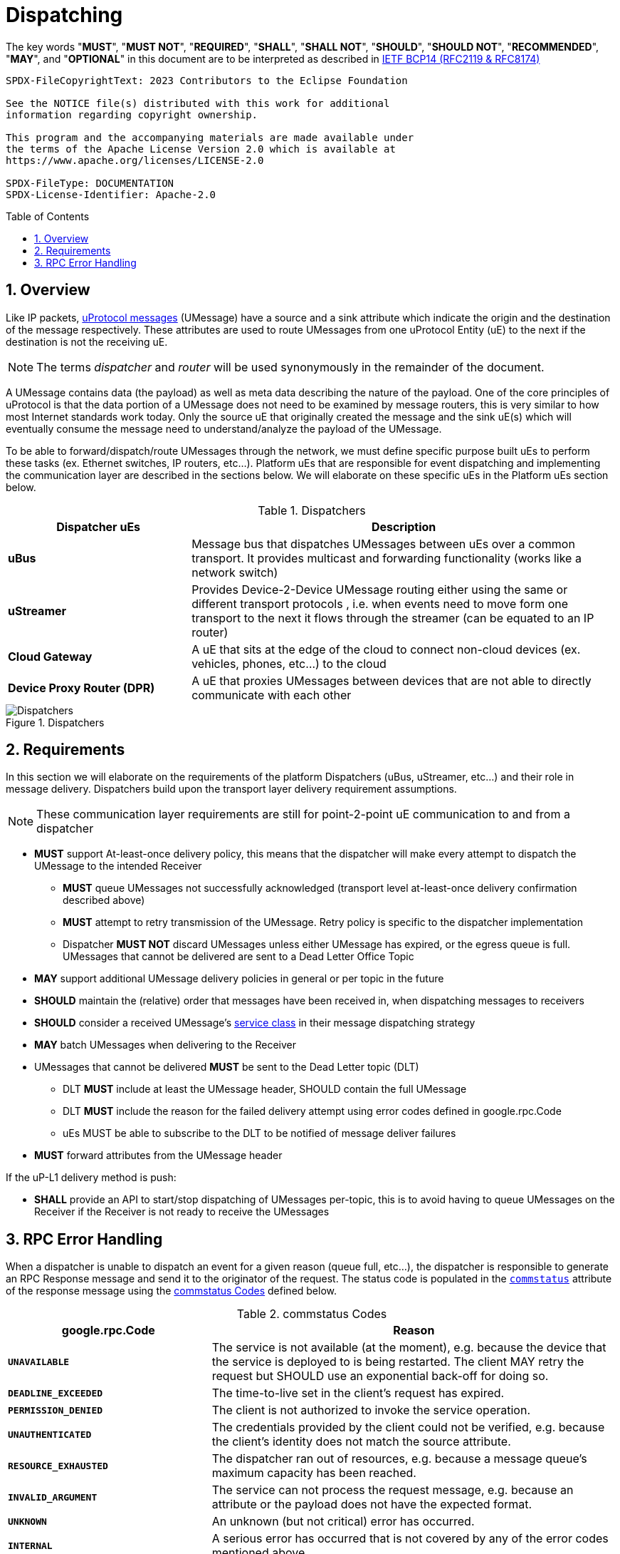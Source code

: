 = Dispatching
:toc: preamble
:sectnums:

The key words "*MUST*", "*MUST NOT*", "*REQUIRED*", "*SHALL*", "*SHALL NOT*", "*SHOULD*", "*SHOULD NOT*", "*RECOMMENDED*", "*MAY*", and "*OPTIONAL*" in this document are to be interpreted as described in https://www.rfc-editor.org/info/bcp14[IETF BCP14 (RFC2119 & RFC8174)]

----
SPDX-FileCopyrightText: 2023 Contributors to the Eclipse Foundation

See the NOTICE file(s) distributed with this work for additional
information regarding copyright ownership.

This program and the accompanying materials are made available under
the terms of the Apache License Version 2.0 which is available at
https://www.apache.org/licenses/LICENSE-2.0
 
SPDX-FileType: DOCUMENTATION
SPDX-License-Identifier: Apache-2.0
----

== Overview

Like IP packets, xref:../../basics/umessage.adoc[uProtocol messages] (UMessage) have a source and a sink attribute which indicate the origin and the destination of the message respectively. These attributes are used to route UMessages from one uProtocol Entity (uE) to the next if the destination is not the receiving uE.

NOTE: The terms _dispatcher_ and _router_ will be used synonymously in the remainder of the document.

A UMessage contains data (the payload) as well as meta data describing the nature of the payload. One of the core principles of uProtocol is that the data portion of a UMessage does not need to be examined by message routers, this is very similar to how most Internet standards work today. Only the source uE that originally created the message and the sink uE(s) which will eventually consume the message need to understand/analyze the payload of the UMessage.

To be able to forward/dispatch/route UMessages through the network, we must define specific purpose built uEs to perform these tasks (ex. Ethernet switches, IP routers, etc...). Platform uEs that are responsible for event dispatching and implementing the communication layer are described in the sections below. We will elaborate on these specific uEs in the Platform uEs section below.

.Dispatchers
[width=100%",cols="30%,70%"]
|===
|Dispatcher uEs | Description

|*uBus*
|Message bus that dispatches UMessages between uEs over a common transport. It provides multicast and forwarding functionality (works like a network switch)

|*uStreamer*
|Provides Device-2-Device UMessage routing either using the same or different transport protocols , i.e. when events need to move form one transport to the next it flows through the streamer (can be equated to an IP router)

|*Cloud Gateway*
|A uE that sits at the edge of the cloud to connect non-cloud devices (ex. vehicles, phones, etc...) to the cloud

|*Device Proxy Router (DPR)*
|A uE that proxies UMessages between devices that are not able to directly communicate with each other
|===

.Dispatchers
image::dispatchers.drawio.svg[Dispatchers]

== Requirements

In this section we will elaborate on the requirements of the platform Dispatchers (uBus, uStreamer, etc...) and their role in message delivery. Dispatchers build upon the transport layer delivery requirement assumptions.

NOTE: These communication layer requirements are still for point-2-point uE communication to and from a dispatcher

* *MUST* support At-least-once delivery policy, this means that the dispatcher will make every attempt to dispatch the UMessage to the intended Receiver
  ** *MUST* queue UMessages not successfully acknowledged (transport level at-least-once delivery confirmation described above)
  ** *MUST* attempt to retry transmission of the UMessage. Retry policy is specific to the dispatcher implementation
  ** Dispatcher *MUST NOT* discard UMessages unless either UMessage has expired, or the egress queue is full. UMessages that cannot be delivered are sent to a Dead Letter Office Topic

* *MAY* support additional UMessage delivery policies in general or per topic in the future
* *SHOULD* maintain the (relative) order that messages have been received in, when dispatching messages to receivers
* *SHOULD* consider a received UMessage's xref:../../basics/qos.adoc[service class] in their message dispatching strategy
* *MAY* batch UMessages when delivering to the Receiver
* UMessages that cannot be delivered *MUST* be sent to the Dead Letter topic (DLT)
  ** DLT *MUST* include at least the UMessage header, SHOULD contain the full UMessage
  ** DLT *MUST* include the reason for the failed delivery attempt using  error codes defined in google.rpc.Code
  ** uEs MUST be able to subscribe to the DLT to be notified of message deliver failures
* *MUST* forward attributes from the UMessage header

If the uP-L1 delivery method is push:

* *SHALL* provide an API to start/stop dispatching of UMessages per-topic, this is to avoid having to queue UMessages on the Receiver if the Receiver is not ready to receive the UMessages


== RPC Error Handling

When a dispatcher is unable to dispatch an event for a given reason (queue full, etc...), the dispatcher is responsible to generate an RPC Response message and send it to the originator of the request. The status code is populated in the  link:../messages/v1/README.adoc#_response_message[`commstatus`] attribute of the response message using the <<commstatus-codes>> defined below.

.commstatus Codes
[#commstatus-codes]
[width="100%",cols="30%,60%",options="header",]
!===
|*google.rpc.Code* |*Reason*

|`*UNAVAILABLE*`
|The service is not available (at the moment), e.g. because the device that the service is deployed to is being restarted. The client MAY retry the request but SHOULD use an exponential back-off for doing so.

|`*DEADLINE_EXCEEDED*`
|The time-to-live set in the client's request has expired.

|`*PERMISSION_DENIED*`
|The client is not authorized to invoke the service operation.

|`*UNAUTHENTICATED*`
|The credentials provided by the client could not be verified, e.g. because the client's identity does not match the source attribute.

|`*RESOURCE_EXHAUSTED*`
|The dispatcher ran out of resources, e.g. because a message queue's maximum capacity has been reached.

|`*INVALID_ARGUMENT*`
|The service can not process the request message, e.g. because an attribute or the payload does not have the expected format.

|`*UNKNOWN*`
|An unknown (but not critical) error has occurred.

|`*INTERNAL*`
|A serious error has occurred that is not covered by any of the error codes mentioned above.
!===

<<rpc-error-flow>> figure below illustrates the sequence of messages for RPC flows and the role dispatchers play in error handling.

.RPC Error Flow
[#rpc-error-flow]
image::rpc_flow.png[RPC Error Handling]
